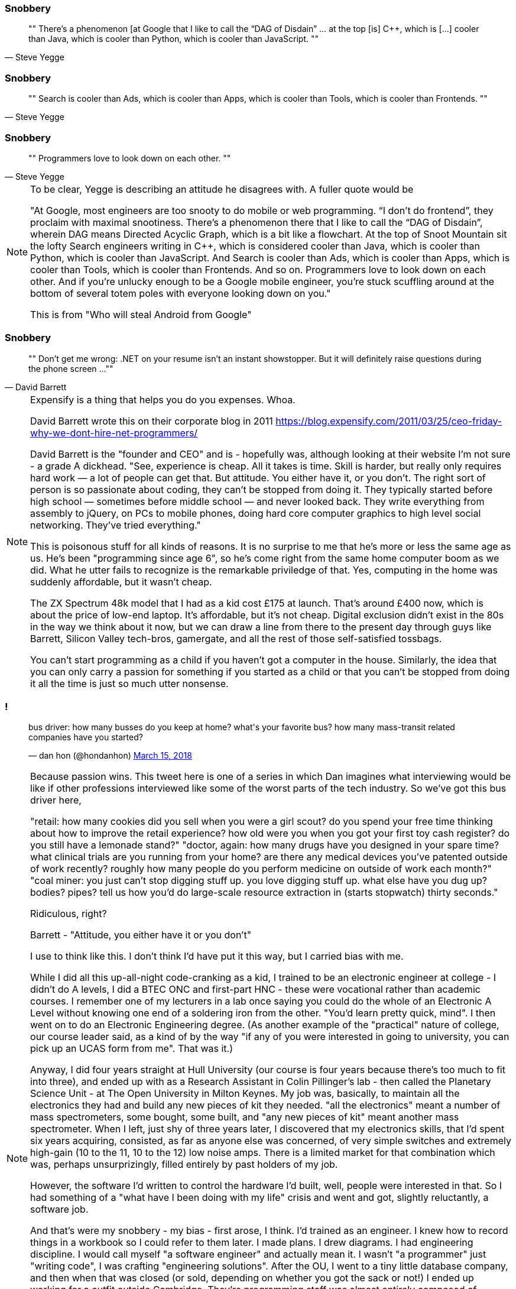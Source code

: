 
[data-transition="none"]
=== Snobbery

[quote, Steve Yegge]
""
There’s a phenomenon [at Google that I like to call the “DAG of Disdain” ... at the
top [is] C++, which is [...] cooler than Java, which is cooler than Python, which
is cooler than JavaScript.
""

[data-transition="slide"]
=== Snobbery

[quote, Steve Yegge]
""
Search is cooler than Ads, which is cooler than Apps, which is cooler than Tools,
which is cooler than Frontends.
""

[data-transition="slide"]
=== Snobbery

[quote, Steve Yegge]
""
Programmers love to look down on each other.
""

[NOTE.speaker]
--
To be clear, Yegge is describing an attitude he disagrees with.  A fuller quote
would be

"At Google, most engineers are too snooty to do mobile or web programming.
 “I don’t do frontend”, they proclaim with maximal snootiness. There’s a
 phenomenon there that I like to call the “DAG of Disdain”, wherein DAG means
 Directed Acyclic Graph, which is a bit like a flowchart. At the top of Snoot
 Mountain sit the lofty Search engineers writing in C++, which is considered
 cooler than Java, which is cooler than Python, which is cooler than
 JavaScript. And Search is cooler than Ads, which is cooler than Apps, which
 is cooler than Tools, which is cooler than Frontends. And so on. Programmers
 love to look down on each other. And if you’re unlucky enough to be a Google
 mobile engineer, you’re stuck scuffling around at the bottom of several
 totem poles with everyone looking down on you."

This is from "Who will steal Android from Google"
--

[data-transition="none"]
=== Snobbery

[quote, David Barrett]
""
Don’t get me wrong: .NET on your resume isn’t an instant showstopper.
But it will definitely raise questions during the phone screen ...
""

[NOTE.speaker]
--
Expensify is a thing that helps you do you expenses. Whoa.

David Barrett wrote this on their corporate blog in 2011
https://blog.expensify.com/2011/03/25/ceo-friday-why-we-dont-hire-net-programmers/

David Barrett is the "founder and CEO" and is
 - hopefully was, although looking at their website I'm not sure -
a grade A dickhead. "See, experience is cheap.  All it takes
is time.  Skill is harder, but really only requires hard work — a lot of people
can get that.  But attitude.  You either have it, or you don’t.  The right sort
of person is so passionate about coding, they can’t be stopped from doing it.
They typically started before high school — sometimes before middle school — and
never looked back.  They write everything from assembly to jQuery, on PCs to
mobile phones, doing hard core computer graphics to high level social networking.
They’ve tried everything."

This is poisonous stuff for all kinds of reasons.  It is no surprise to me that he's
more or less the same age as us.  He's been "programming since age 6", so he's come
right from the same home computer boom as we did.  What he utter fails to recognize
is the remarkable priviledge of that. Yes, computing in the home was suddenly
affordable, but it wasn't cheap.

The ZX Spectrum 48k model that I had as a kid cost £175 at launch.  That's around £400 now,
which is about the price of low-end laptop. It's affordable, but it's not cheap.  Digital
exclusion didn't exist in the 80s in the way we think about it now, but we can draw a line
from there to the present day through guys like Barrett, Silicon Valley tech-bros, gamergate,
and all the rest of those self-satisfied tossbags.

You can't start programming as a child if you haven't got a computer in the house.
Similarly, the idea that you can only carry a passion for something if you started as a
child or that you can't be stopped from doing it all the time is just so much utter
nonsense.
--

=== !

++++
<blockquote class="twitter-tweet" data-lang="en"><p lang="en" dir="ltr">bus driver: how many busses do you keep at home? what&#39;s your favorite bus? how many mass-transit related companies have you started?</p>&mdash; dan hon (@hondanhon) <a href="https://twitter.com/hondanhon/status/974114384468307968?ref_src=twsrc%5Etfw">March 15, 2018</a></blockquote>
++++

[NOTE.speaker]
--
Because passion wins.  This tweet here is one of a series in which Dan imagines what interviewing would be like
if other professions interviewed like some of the worst parts of the tech industry.  So we've got this bus driver
here,

"retail: how many cookies did you sell when you were a girl scout? do you spend your free time thinking about how to improve the retail experience? how old were you when you got your first toy cash register? do you still have a lemonade stand?"
"doctor, again: how many drugs have you designed in your spare time? what clinical trials are you running from your home? are there any medical devices you've patented outside of work recently? roughly how many people do you perform medicine on outside of work each month?"
"coal miner: you just can't stop digging stuff up. you love digging stuff up. what else have you dug up? bodies? pipes? tell us how you'd do large-scale resource extraction in (starts stopwatch) thirty seconds."

Ridiculous, right?

Barrett - "Attitude, you either have it or you don't"

I use to think like this.  I don't think I'd have put it this way, but I carried bias with me.

While I did all this up-all-night code-cranking as a kid, I trained to be an electronic engineer at college
- I didn't do A levels, I did a BTEC ONC and first-part HNC - these were vocational rather than academic courses.
I remember one of my lecturers in a lab once saying you could do the whole of an Electronic A Level without knowing
one end of a soldering iron from the other.  "You'd learn pretty quick, mind".  I then went on to do an
Electronic Engineering degree.  (As another example of the "practical" nature of college, our course leader said,
as a kind of by the way "if any of you were interested in going to university, you can pick up an UCAS form from me".
That was it.)

Anyway, I did four years straight at Hull University (our course is four years because there's too much to fit into
three), and ended up with as a Research Assistant in Colin Pillinger's lab - then called the Planetary Science Unit -
at The Open University in Milton Keynes.  My job was, basically, to maintain all the electronics they had and build
any new pieces of kit they needed.  "all the electronics" meant a number of mass spectrometers, some bought, some built,
and "any new pieces of kit" meant another mass spectrometer.  When I left, just shy of three years later, I discovered
that my electronics skills, that I'd spent six years acquiring, consisted, as far as anyone else was concerned, of
very simple switches and extremely high-gain (10 to the 11, 10 to the 12) low noise amps.  There is a limited
market for that combination which was, perhaps unsurprizingly, filled entirely by past holders of my job.

However, the software I'd written to control the hardware I'd built, well, people were interested in that.  So I had
something of a "what have I been doing with my life" crisis and went and got, slightly reluctantly, a software job.

And that's were my snobbery - my bias - first arose, I think.  I'd trained as an engineer.
I knew how to record things in a workbook so I could refer to them later. I made plans.  I drew diagrams.
I had engineering discipline. I would call myself "a software engineer" and actually mean it.  I wasn't "a programmer"
just "writing code", I was crafting "engineering solutions".  After the OU, I went to a tiny little database company,
and then when that was closed (or sold, depending on whether you got the sack or not!) I ended up working for
a outfit outside Cambridge.  They're programming staff was almost entirely composed of Cambridge and Oxford graduates.
I think there was only one permanent staff member who wasn't Oxbridge.  Some of them were great, but some of them were,
well, just kind of ok.  Now, I have a slightly tricky relationship with Cambridge University, for a few reasons,
and that just fed into my feelings of "I'm an engineer, you're all lardy-de-dah".

This would manifest itself generally in complaining about other people, trying to avoid working with them, things
like that.  I had this idea that, particularly because I was a contractor, I had to be the best programmer in the room.
I had to show I was worth the money, not only was I worth it I was worthy of it.

What a prick I was.

I don't know quite when I realised this, or how I changed - at least I hope I've changed.  At the very least
I try to be aware that my background, my experience, are not normal - not available to everyone - that I've been
extraordinarily lucky, and that because I'm a tall white heterosexual man (among many other things) I get given
far more license than many.  I'm no longer trying to be the programmer in the room.  Software development isn't
a pissing match.  It's no good me swanning around being all amazing, if other people can't deliver.
Software development is about the software that we all are writting.  We're all in it.  People don't,
I now realise, do a bad job on purpose.  People want to do good work.  So I try to be helpful.  If I can help
other people do better work, then we all benefit.  If she does good work, that doesn't make me look bad, it makes
all of us look good.  Because we have done good work.

Check your privilege.  I've realised, probably too slowly, that I need to.  Most of us here should do that.     
--
